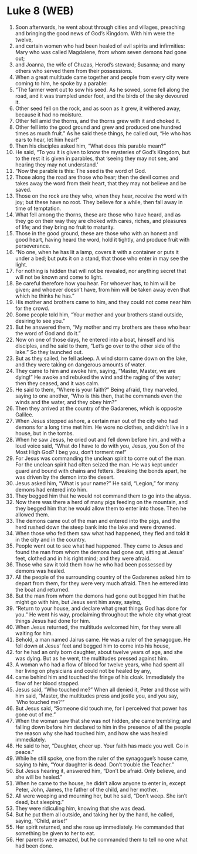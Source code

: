 * Luke 8 (WEB)
:PROPERTIES:
:ID: WEB/42-LUK08
:END:

1. Soon afterwards, he went about through cities and villages, preaching and bringing the good news of God’s Kingdom. With him were the twelve,
2. and certain women who had been healed of evil spirits and infirmities: Mary who was called Magdalene, from whom seven demons had gone out;
3. and Joanna, the wife of Chuzas, Herod’s steward; Susanna; and many others who served them from their possessions.
4. When a great multitude came together and people from every city were coming to him, he spoke by a parable:
5. “The farmer went out to sow his seed. As he sowed, some fell along the road, and it was trampled under foot, and the birds of the sky devoured it.
6. Other seed fell on the rock, and as soon as it grew, it withered away, because it had no moisture.
7. Other fell amid the thorns, and the thorns grew with it and choked it.
8. Other fell into the good ground and grew and produced one hundred times as much fruit.” As he said these things, he called out, “He who has ears to hear, let him hear!”
9. Then his disciples asked him, “What does this parable mean?”
10. He said, “To you it is given to know the mysteries of God’s Kingdom, but to the rest it is given in parables, that ‘seeing they may not see, and hearing they may not understand.’
11. “Now the parable is this: The seed is the word of God.
12. Those along the road are those who hear; then the devil comes and takes away the word from their heart, that they may not believe and be saved.
13. Those on the rock are they who, when they hear, receive the word with joy; but these have no root. They believe for a while, then fall away in time of temptation.
14. What fell among the thorns, these are those who have heard, and as they go on their way they are choked with cares, riches, and pleasures of life; and they bring no fruit to maturity.
15. Those in the good ground, these are those who with an honest and good heart, having heard the word, hold it tightly, and produce fruit with perseverance.
16. “No one, when he has lit a lamp, covers it with a container or puts it under a bed; but puts it on a stand, that those who enter in may see the light.
17. For nothing is hidden that will not be revealed, nor anything secret that will not be known and come to light.
18. Be careful therefore how you hear. For whoever has, to him will be given; and whoever doesn’t have, from him will be taken away even that which he thinks he has.”
19. His mother and brothers came to him, and they could not come near him for the crowd.
20. Some people told him, “Your mother and your brothers stand outside, desiring to see you.”
21. But he answered them, “My mother and my brothers are these who hear the word of God and do it.”
22. Now on one of those days, he entered into a boat, himself and his disciples, and he said to them, “Let’s go over to the other side of the lake.” So they launched out.
23. But as they sailed, he fell asleep. A wind storm came down on the lake, and they were taking on dangerous amounts of water.
24. They came to him and awoke him, saying, “Master, Master, we are dying!” He awoke and rebuked the wind and the raging of the water; then they ceased, and it was calm.
25. He said to them, “Where is your faith?” Being afraid, they marveled, saying to one another, “Who is this then, that he commands even the winds and the water, and they obey him?”
26. Then they arrived at the country of the Gadarenes, which is opposite Galilee.
27. When Jesus stepped ashore, a certain man out of the city who had demons for a long time met him. He wore no clothes, and didn’t live in a house, but in the tombs.
28. When he saw Jesus, he cried out and fell down before him, and with a loud voice said, “What do I have to do with you, Jesus, you Son of the Most High God? I beg you, don’t torment me!”
29. For Jesus was commanding the unclean spirit to come out of the man. For the unclean spirit had often seized the man. He was kept under guard and bound with chains and fetters. Breaking the bonds apart, he was driven by the demon into the desert.
30. Jesus asked him, “What is your name?” He said, “Legion,” for many demons had entered into him.
31. They begged him that he would not command them to go into the abyss.
32. Now there was there a herd of many pigs feeding on the mountain, and they begged him that he would allow them to enter into those. Then he allowed them.
33. The demons came out of the man and entered into the pigs, and the herd rushed down the steep bank into the lake and were drowned.
34. When those who fed them saw what had happened, they fled and told it in the city and in the country.
35. People went out to see what had happened. They came to Jesus and found the man from whom the demons had gone out, sitting at Jesus’ feet, clothed and in his right mind; and they were afraid.
36. Those who saw it told them how he who had been possessed by demons was healed.
37. All the people of the surrounding country of the Gadarenes asked him to depart from them, for they were very much afraid. Then he entered into the boat and returned.
38. But the man from whom the demons had gone out begged him that he might go with him, but Jesus sent him away, saying,
39. “Return to your house, and declare what great things God has done for you.” He went his way, proclaiming throughout the whole city what great things Jesus had done for him.
40. When Jesus returned, the multitude welcomed him, for they were all waiting for him.
41. Behold, a man named Jairus came. He was a ruler of the synagogue. He fell down at Jesus’ feet and begged him to come into his house,
42. for he had an only born daughter, about twelve years of age, and she was dying. But as he went, the multitudes pressed against him.
43. A woman who had a flow of blood for twelve years, who had spent all her living on physicians and could not be healed by any,
44. came behind him and touched the fringe of his cloak. Immediately the flow of her blood stopped.
45. Jesus said, “Who touched me?” When all denied it, Peter and those with him said, “Master, the multitudes press and jostle you, and you say, ‘Who touched me?’”
46. But Jesus said, “Someone did touch me, for I perceived that power has gone out of me.”
47. When the woman saw that she was not hidden, she came trembling; and falling down before him declared to him in the presence of all the people the reason why she had touched him, and how she was healed immediately.
48. He said to her, “Daughter, cheer up. Your faith has made you well. Go in peace.”
49. While he still spoke, one from the ruler of the synagogue’s house came, saying to him, “Your daughter is dead. Don’t trouble the Teacher.”
50. But Jesus hearing it, answered him, “Don’t be afraid. Only believe, and she will be healed.”
51. When he came to the house, he didn’t allow anyone to enter in, except Peter, John, James, the father of the child, and her mother.
52. All were weeping and mourning her, but he said, “Don’t weep. She isn’t dead, but sleeping.”
53. They were ridiculing him, knowing that she was dead.
54. But he put them all outside, and taking her by the hand, he called, saying, “Child, arise!”
55. Her spirit returned, and she rose up immediately. He commanded that something be given to her to eat.
56. Her parents were amazed, but he commanded them to tell no one what had been done.

